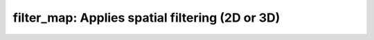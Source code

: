 filter_map:   Applies spatial filtering (2D or 3D)
==================================================

.. raw:: html

   
   <style type="text/css">
   .content { font-size:1.0em; line-height:140%; padding: 20px; }
   .content p { padding:0px; margin:0px 0px 20px; }
   .content img { padding:0px; margin:0px 0px 20px; border:none; }
   .content p img, pre img, tt img, li img, h1 img, h2 img { margin-bottom:0px; }
   .content ul { padding:0px; margin:0px 0px 20px 23px; list-style:square; }
   .content ul li { padding:0px; margin:0px 0px 7px 0px; }
   .content ul li ul { padding:5px 0px 0px; margin:0px 0px 7px 23px; }
   .content ul li ol li { list-style:decimal; }
   .content ol { padding:0px; margin:0px 0px 20px 0px; list-style:decimal; }
   .content ol li { padding:0px; margin:0px 0px 7px 23px; list-style-type:decimal; }
   .content ol li ol { padding:5px 0px 0px; margin:0px 0px 7px 0px; }
   .content ol li ol li { list-style-type:lower-alpha; }
   .content ol li ul { padding-top:7px; }
   .content ol li ul li { list-style:square; }
   .content pre, code { font-size:11px; }
   .content tt { font-size: 1.0em; }
   .content pre { margin:0px 0px 20px; }
   .content pre.codeinput { padding:10px; border:1px solid #d3d3d3; background:#f7f7f7; overflow-x:scroll}
   .content pre.codeoutput { padding:10px 11px; margin:0px 0px 20px; color:#4c4c4c; white-space: pre-wrap; white-space: -moz-pre-wrap; white-space: -pre-wrap; white-space: -o-pre-wrap; word -wrap: break-word;}
   .content pre.error { color:red; }
   .content @media print { pre.codeinput, pre.codeoutput { word-wrap:break-word; width:100%; } }
   .content span.keyword { color:#0000FF }
   .content span.comment { color:#228B22 }
   .content span.string { color:#A020F0 }
   .content span.untermstring { color:#B20000 }
   .content span.syscmd { color:#B28C00 }
   .content .footer { width:auto; padding:10px 0px; margin:25px 0px 0px; border-top:1px dotted #878787; font-size:0.8em; line-height:140%; font-style:italic; color:#878787; text-align:left; float:none; }
   .content .footer p { margin:0px; }
   .content .footer a { color:#878787; }
   .content .footer a:hover { color:#878787; text-decoration:underline; }
   .content .footer a:visited { color:#878787; }
   .content table th { padding:7px 5px; text-align:left; vertical-align:middle; border: 1px solid #d6d4d4; font-weight:bold; }
   .content table td { padding:7px 5px; text-align:left; vertical-align:top; border:1px solid #d6d4d4; }
   ::-webkit-scrollbar {
       -webkit-appearance: none;
       width: 4px;
       height: 5px;
      }
   
      ::-webkit-scrollbar-thumb {
       border-radius: 5px;
       background-color: rgba(0,0,0,.5);
       -webkit-box-shadow: 0 0 1px rgba(255,255,255,.5);
      }
   </style><div class="content"><h2 >Contents</h2><div ><ul ><li ><a href="#2">1. Print <tt >filter_map</tt> information</a></li><li ><a href="#3">2. Setting model parameters</a></li><li ><a href="#4">2.a. Create <tt >filter_map</tt> object</a></li><li ><a href="#5">2.b. Modify the options</a></li><li ><a href="#7">3. Fit MRI data</a></li><li ><a href="#8">3.a. Load input data</a></li><li ><a href="#10">3.b. Execute fitting process</a></li><li ><a href="#13">3.c. Display <tt >FitResults</tt></a></li><li ><a href="#14">3.d. Saving fit results</a></li><li ><a href="#16">4. Simulations</a></li><li ><a href="#17">4.a. <tt >Single Voxel Curve</tt></a></li><li ><a href="#18">4.b. <tt >Sensitivity Analysis</tt></a></li><li ><a href="#19">5. Notes</a></li><li ><a href="#20">5.a. Notes specific to <tt >filter_map</tt></a></li><li ><a href="#21">5.b. Generic notes</a></li><li ><a href="#22">5.b.1. Batch friendly <tt >option</tt> and <tt >protocol</tt> conventions</a></li><li ><a href="#26">5.b.2 Parallelization:</a></li><li ><a href="#28">6. Citations</a></li></ul></div><pre class="codeinput"><span class="comment">% This m-file has been automatically generated using qMRgenBatch(filter_map)</span>
   <span class="comment">% for publishing documentation.</span>
   <span class="comment">% Command Line Interface (CLI) is well-suited for automatization</span>
   <span class="comment">% purposes and Octave.</span>
   <span class="comment">%</span>
   <span class="comment">% Please execute this m-file section by section to get familiar with batch</span>
   <span class="comment">% processing for filter_map on CLI.</span>
   <span class="comment">%</span>
   <span class="comment">% Demo files are downloaded into filter_map_data folder.</span>
   <span class="comment">%</span>
   <span class="comment">% Written by: Agah Karakuzu, 2017</span>
   <span class="comment">% ==============================================================================</span>
   </pre><h2 id="2">1. Print <tt >filter_map</tt> information</h2><pre class="codeinput">qMRinfo(<span class="string">'filter_map'</span>);
   </pre><pre class="codeoutput">  filter_map:   Applies spatial filtering (2D or 3D)
    
     Assumptions: If a 3D volume is provided and 2D filtering is requested, each slice will be processsed independently
    
     Inputs:
       Raw                Input data to be filtered
       (Mask)             Binary mask to exclude voxels from smoothing
    
     Outputs:
    	Filtered           Filtered output map (see FilterClass.m for more info)
    
     Protocol:
    	NONE
    
     Options:
       (inherited from FilterClass)
    
     Example of command line usage:
    
       For more examples: <a href="matlab: qMRusage(filter_map);">qMRusage(filter_map)</a>
    
     Author: Ilana Leppert Dec 2018
    
     References:
       Please cite the following if you use this module:
         Karakuzu A., Boudreau M., Duval T.,Boshkovski T., Leppert I.R., Cabana J.F., 
         Gagnon I., Beliveau P., Pike G.B., Cohen-Adad J., Stikov N. (2020), qMRLab: 
         Quantitative MRI analysis, under one umbrella doi: 10.21105/joss.02343
   
       Documentation for filter_map
          doc filter_map
   
   
   </pre><h2 id="3">2. Setting model parameters</h2><h2 id="4">2.a. Create <tt >filter_map</tt> object</h2><pre class="codeinput">Model = filter_map;
   </pre><h2 id="5">2.b. Modify the options</h2><p >This section will pop-up the <tt >options GUI</tt> for demonstration purposes.</p><p ><i >You need to close this window to proceed.</i></p><div ><ul ><li >If you are using Octave, or would like to serialize your operations without <tt >GUI</tt> involvement, you can assign method options directly in CLI.</li></ul></div><p >
   <div class="info">
   <p style="margin:0px!important;"><strong > <i class="fa fa-info-circle" style="color:navy;margin-left:5px;"></i></strong> See the <a href="#21">generic notes</a> section below for further details. </p>
   </div>
   </p><pre class="codeinput">Model = Custom_OptionsGUI(Model); <span class="comment">% You need to close GUI to move on.</span>
   </pre><img vspace="5" hspace="5" src="_static/filter_map_batch_01.png" alt=""> <h2 id="7">3. Fit MRI data</h2><h2 id="8">3.a. Load input data</h2><p >This section shows how you can load data into a(n) <tt >filter_map</tt> object.</p><div ><ul ><li >At the CLI level, qMRLab accepts structs containing (<tt >double</tt>) data in the fields named in accordance with a qMRLab model.</li></ul></div><p >
   <div class="info">
   <p style="margin:0px!important;"><strong > <i class="fa fa-info-circle" style="color:navy;margin-left:5px;"></i></strong> See the <a href="#21">generic notes</a> section below for BIDS compatible wrappers and scalable qMRLab workflows. </p>
   </div>
   </p><pre class="codeinput"><span class="comment">%          |- filter_map object needs 2 data input(s) to be assigned:</span>
   <span class="comment">%          |-   Raw</span>
   <span class="comment">%          |-   Mask</span>
   
   data = struct();
   <span class="comment">% Raw.nii.gz contains [128  128   35] data.</span>
   data.Raw=double(load_nii_data(<span class="string">'filter_map_data/Raw.nii.gz'</span>));
   <span class="comment">% Mask.nii.gz contains [128  128   35] data.</span>
   data.Mask=double(load_nii_data(<span class="string">'filter_map_data/Mask.nii.gz'</span>));
   </pre><h2 id="10">3.b. Execute fitting process</h2><p >This section will fit the loaded data.</p><p >
   <div class="info">
   <p style="margin:0px!important;"><strong > <i class="fa fa-info-circle" style="color:navy;margin-left:5px;"></i></strong> Visit the <a href="#21">generic notes</a> section below for instructions to accelerate fitting by parallelization using <code >ParFitData</code>. </p>
   </div>
   </p><pre class="language-matlab">FitResults = FitData(data,Model,0);
   </pre><h2 id="13">3.c. Display <tt >FitResults</tt></h2><p >You can display the current outputs by:</p><pre class="language-matlab">qMRshowOutput(FitResults,data,Model);
   </pre><p ><i >A representative fit curve will be plotted if available.</i></p><p >To render images in this page, we will load the fit results that had been saved before. You can skip the following code block;</p><pre class="codeinput"><span class="comment">% Load FitResults that comes with the example dataset.</span>
   FitResults_old = load(<span class="string">'FitResults/FitResults.mat'</span>);
   qMRshowOutput(FitResults_old,data,Model);
   </pre><img vspace="5" hspace="5" src="_static/filter_map_batch_02.png" alt=""> <h2 id="14">3.d. Saving fit results</h2><p >Outputs can be saved as <tt >*.nii.(gz)</tt> if <tt >NIfTI</tt> inputs are available:</p><pre class="language-matlab"><span class="comment">% Generic function call to save nifti outputs</span>
   FitResultsSave_nii(FitResults, <span class="string">'reference/nifti/file.nii.(gz)'</span>);
   </pre><p >If not, <tt >FitResults.mat</tt> file can be saved. This file contains all the outputs as workspace variables:</p><pre class="language-matlab"><span class="comment">% Generic function call to save FitResults.mat</span>
   FitResultsSave_mat(FitResults);
   </pre><p >
   <div class="info">
   <p style="margin:0px!important;"><strong > <i class="fa fa-info-circle" style="color:navy;margin-left:5px;"></i></strong> <code >FitResults.mat</code> files can be loaded to qMRLab <code >GUI</code> for <a href="l#data-viewer" target="_blank">visualization and ROI analyses</a>. </p>
   </div>
   </p><p >Model object (<tt >filter_map_Demo.qmrlab.mat</tt>) stores all the options and protocol.</p><p >
   <div class="info">
   <p style="margin:0px!important;"><strong > <i class="fa fa-info-circle" style="color:navy;margin-left:5px;"></i></strong> <code >*.qmrlab.mat</code> files can be easily shared with collaborators to allow them fit their own data or run simulations using identical <code >option</code> and <code >protocol</code> configurations. </p>
   </div>
   </p><p >The section below will be dynamically generated in accordance with the example data format (<tt >mat</tt> or <tt >nii</tt>). You can substitute <tt >FitResults_old</tt> with <tt >FitResults</tt> if you executed the fitting using example dataset for this model in section <b >3.b.</b>.</p><pre class="codeinput">FitResultsSave_nii(FitResults_old, <span class="string">'filter_map_data/Raw.nii.gz'</span>);
   Model.saveObj(<span class="string">'filter_map_Demo.qmrlab.mat'</span>);
   </pre><pre class="codeoutput">Warning: Directory already exists. 
   </pre><h2 id="16">4. Simulations</h2><h2 id="17">4.a. <tt >Single Voxel Curve</tt></h2><p >Simulates single voxel curves:</p><div ><ol ><li >Analytically generate synthetic MRI data</li><li >Add <i >rician</i> noise</li><li ><tt >Fit</tt> and <tt >plot</tt> the respective curve</li></ol></div><p >
   <div class="danger" style="text-align:justify;">
   <p style="margin:0px!important;"><strong ><i class="fa fa-info-circle" style="color:red;margin-left:5px;"></i></strong> Not available for the current model.</p>
   </div>
   </p><h2 id="18">4.b. <tt >Sensitivity Analysis</tt></h2><p >Simulates sensitivity to fitted parameters:</p><div ><ol ><li >Iterate fitting parameters from lower (<tt >lb</tt>) to upper (<tt >ub</tt>) bound</li><li >Run <tt >Sim_Single_Voxel_Curve</tt> for <tt >Nofruns</tt> times</li><li >Compute the <tt >mean</tt> and <tt >std</tt> across runs</li></ol></div><p >
   <div class="danger" style="text-align:justify;">
   <p style="margin:0px!important;"><strong ><i class="fa fa-info-circle" style="color:red;margin-left:5px;"></i></strong> Not available for the current model.</p>
   </div>
   </p><h2 id="19">5. Notes</h2><h2 id="20">5.a. Notes specific to <tt >filter_map</tt></h2><p >
   <div class="warning" style="text-align:justify;">
   <p style="margin:0px!important;"><strong ><i class="fa fa-info-circle" style="color:black;margin-left:5px;"></i></strong> Not provided.</p>
   </div>
   </p><h2 id="21">5.b. Generic notes</h2><h2 id="22">5.b.1. Batch friendly <tt >option</tt> and <tt >protocol</tt> conventions</h2><p >If you would like to load a desired set of <tt >options</tt>/|protocols| programatically, you can use <tt >*.qmrlab.mat</tt> files. To save a configuration from the <tt >protocol</tt> panel of <tt >filter_map</tt>, first open the respective panel by running the following command in your MATLAB command window (MATLAB only):</p><pre class="language-matlab">Custom_OptionsGUI(filter_map);
   </pre><p >In this panel, you can arrange available <tt >options</tt> and <tt >protocols</tt> according to your needs, then click the <tt >save</tt> button to save <tt >my_filter_map.qmrlab.mat</tt> file. This file can be later loaded into a <tt >filter_map</tt> object in batch by:</p><pre class="language-matlab">Model = filter_map;
   Model = Model.loadObj(<span class="string">'my_filter_map.qmrlab.mat'</span>);
   </pre><p >
   <div class="info">
   <p style="margin:0px!important;"><strong > <i class="fa fa-info-circle" style="color:navy;margin-left:5px;"></i></strong> <code >Model.loadObj('my_filter_map.qmrlab.mat')</code> call won't update the fields in the <code >Model</code> object, unless the output is assigned to the object as shown above. This compromise on convenience is to retain Octave CLI compatibility. </p>
   </div>
   </p><p ><b >If you don't have MATLAB, hence cannot access the <tt >GUI</tt>, two alternatives are available to populate <tt >options</tt>:</b></p><div ><ol ><li >Use <tt >qmrlab/mcrgui:latest</tt> Docker image to access <tt >GUI</tt>. The instructions are available <a href="https://hub.docker.com/r/qmrlab/mcrgui">here</a>.</li><li >Set <tt >options</tt> and <tt >protocols</tt> in <tt >CLI</tt>:</li></ol></div><div ><ul ><li >List available option fields using tab completion in Octave's command prompt (or window)</li></ul></div><pre class="language-matlab">Model = filter_map;
   Model.option. <span class="comment">% click the tab button on your keyboard and list the available fields.</span>
   </pre><div ><ul ><li >Assign the desired field. <b >For example</b>, for a <tt >mono_t2</tt> object:</li></ul></div><pre class="language-matlab">Model = mono_t2;
   Model.options.DropFirstEcho = true;
   Model.options.OffsetTerm = false;
   </pre><p >
   <div class="info">
   <p style="margin:0px!important;"><strong ><i class="fa fa-info-circle" style="color:navy;margin-left:5px;"></i></strong> Some option fields may be mutually exclusive or interdependent. Such cases are handled  by the <code >GUI</code> options panel; however, not exposed to the <code >CLI</code>. Therefore, manual <code >CLI</code> <code >options</code> assignments may be challenging for some involved methods such as <code >qmt_spgr</code> or <code >qsm_sb</code>. If above options are not working for you and you cannot infer how to set options solely in batch, please feel free to <a href="https://github.com/qmrlab/qmrlab" target="_blank">open an issue in qMRLab</a> and request the protocol file you need. </p>
   </div>
   </p><p ><b >Similarly, in CLI, you can inspect and assign the <tt >protocols</tt>:</b></p><pre class="language-matlab">Model = filter_map;
   Model.Prot. <span class="comment">% click the tab button on your keyboard and list the available fields.</span>
   </pre><p >Each protocol field has two subfields of <tt >Format</tt> and <tt >Mat</tt>. The first one is a <tt >cell</tt> indicating the name of the protocol parameter (such as <tt >EchoTime (ms)</tt>) and the latter one contains the respective values (such as <tt >30 x 1 double</tt> array containing <tt >EchoTimes</tt>).</p><p >
   <div class="warning">
   <p style="margin:0px!important;"> The default <code >Mat</code> protocol values are set according to the example datasets served via <a href="https://osf.io/tmdfu" target="_blank">OSF</a>.</p>
   </div>
   </p><h2 id="26">5.b.2 Parallelization:</h2><p >
   <div class="danger">
   <p style="margin:0px!important;"> The current model does not perform voxelwise fitting. Therefore, parallelization is not enabled.</p>
   </div>
   </p><h2 id="28">6. Citations</h2><p ><b >qMRLab JOSS article</b></p><p >
   <div class="success" style="text-align:justify;">
   <p > Karakuzu A., Boudreau M., Duval T.,Boshkovski T., Leppert I.R., Cabana J.F., Gagnon I., Beliveau P., Pike G.B., Cohen-Adad J., Stikov N. (2020), qMRLab: Quantitative MRI analysis, under one umbrella <a href="https://doi.org/10.21105/joss.02343" target="_blank">10.21105/joss.02343</a></p>
   </div>
   </p><p ><b >Reference article for <tt >filter_map</tt></b></p><p >
   <div class="success" style="text-align:justify;">
   _Reference article is not defined for this model._
   </div>
   </p><p >
   <hr >
   <center ><i class="fa fa-umbrella" style="color:black;font-size:2em;"></i></center>
   <center ><p >Quantitative MRI, under one umbrella.</p></center>
   <center >| <a href="https://github.com/qmrlab/pulse_sequences" target="_blank">qMRPullseq</a> | <a href="https://github.com/qmrlab/qmrflow" target="_blank">qMRFlow</a> | <a href="https://qmrlab.org/blog.html" target="_blank">Interactive Tutorials</a> | </p></center>
   <center ><p ><a href="https://www.neuro.polymtl.ca/doku.php" target="_blank">NeuroPoly Lab</a>, Montreal, Canada</p></center>
   <hr >
   </p><p class="footer"><br ><a href="https://www.mathworks.com/products/matlab/">Published with MATLAB® R2019b</a><br ></p></div>
